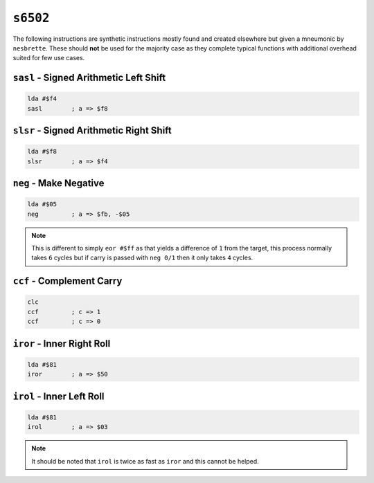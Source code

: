``s6502``
---------

The following instructions are synthetic instructions mostly found and created elsewhere but given a mneumonic by ``nesbrette``. These should **not** be used for the majority case as they complete typical functions with additional overhead suited for few use cases.

``sasl`` - Signed Arithmetic Left Shift
~~~~~~~~~~~~~~~~~~~~~~~~~~~~~~~~~~~~~~~~

.. code-block:: 

    lda #$f4
    sasl        ; a => $f8

``slsr`` - Signed Arithmetic Right Shift
~~~~~~~~~~~~~~~~~~~~~~~~~~~~~~~~~~~~~~~~

.. code-block:: 

    lda #$f8
    slsr        ; a => $f4

``neg`` - Make Negative
~~~~~~~~~~~~~~~~~~~~~~~~~~~~~~~~~~~~~~~~~~~~~

.. code-block:: 

    lda #$05
    neg         ; a => $fb, -$05

.. note::
    This is different to simply ``eor #$ff`` as that yields a difference of ``1`` from the target, this process normally takes ``6`` cycles but if carry is passed with ``neg 0/1`` then it only takes ``4`` cycles.

``ccf`` - Complement Carry
~~~~~~~~~~~~~~~~~~~~~~~~~~~~~~~~~~~~~~~~~~~~~

.. code-block:: 

    clc
    ccf         ; c => 1 
    ccf         ; c => 0

``iror`` - Inner Right Roll
~~~~~~~~~~~~~~~~~~~~~~~~~~~~~~~~~~~~~~~

.. code-block:: 

    lda #$81
    iror        ; a => $50

``irol`` - Inner Left Roll
~~~~~~~~~~~~~~~~~~~~~~~~~~~~~~~~~~~~~~~

.. code-block:: 

    lda #$81
    irol        ; a => $03

.. note::
    It should be noted that ``irol`` is twice as fast as ``iror`` and this cannot be helped.
